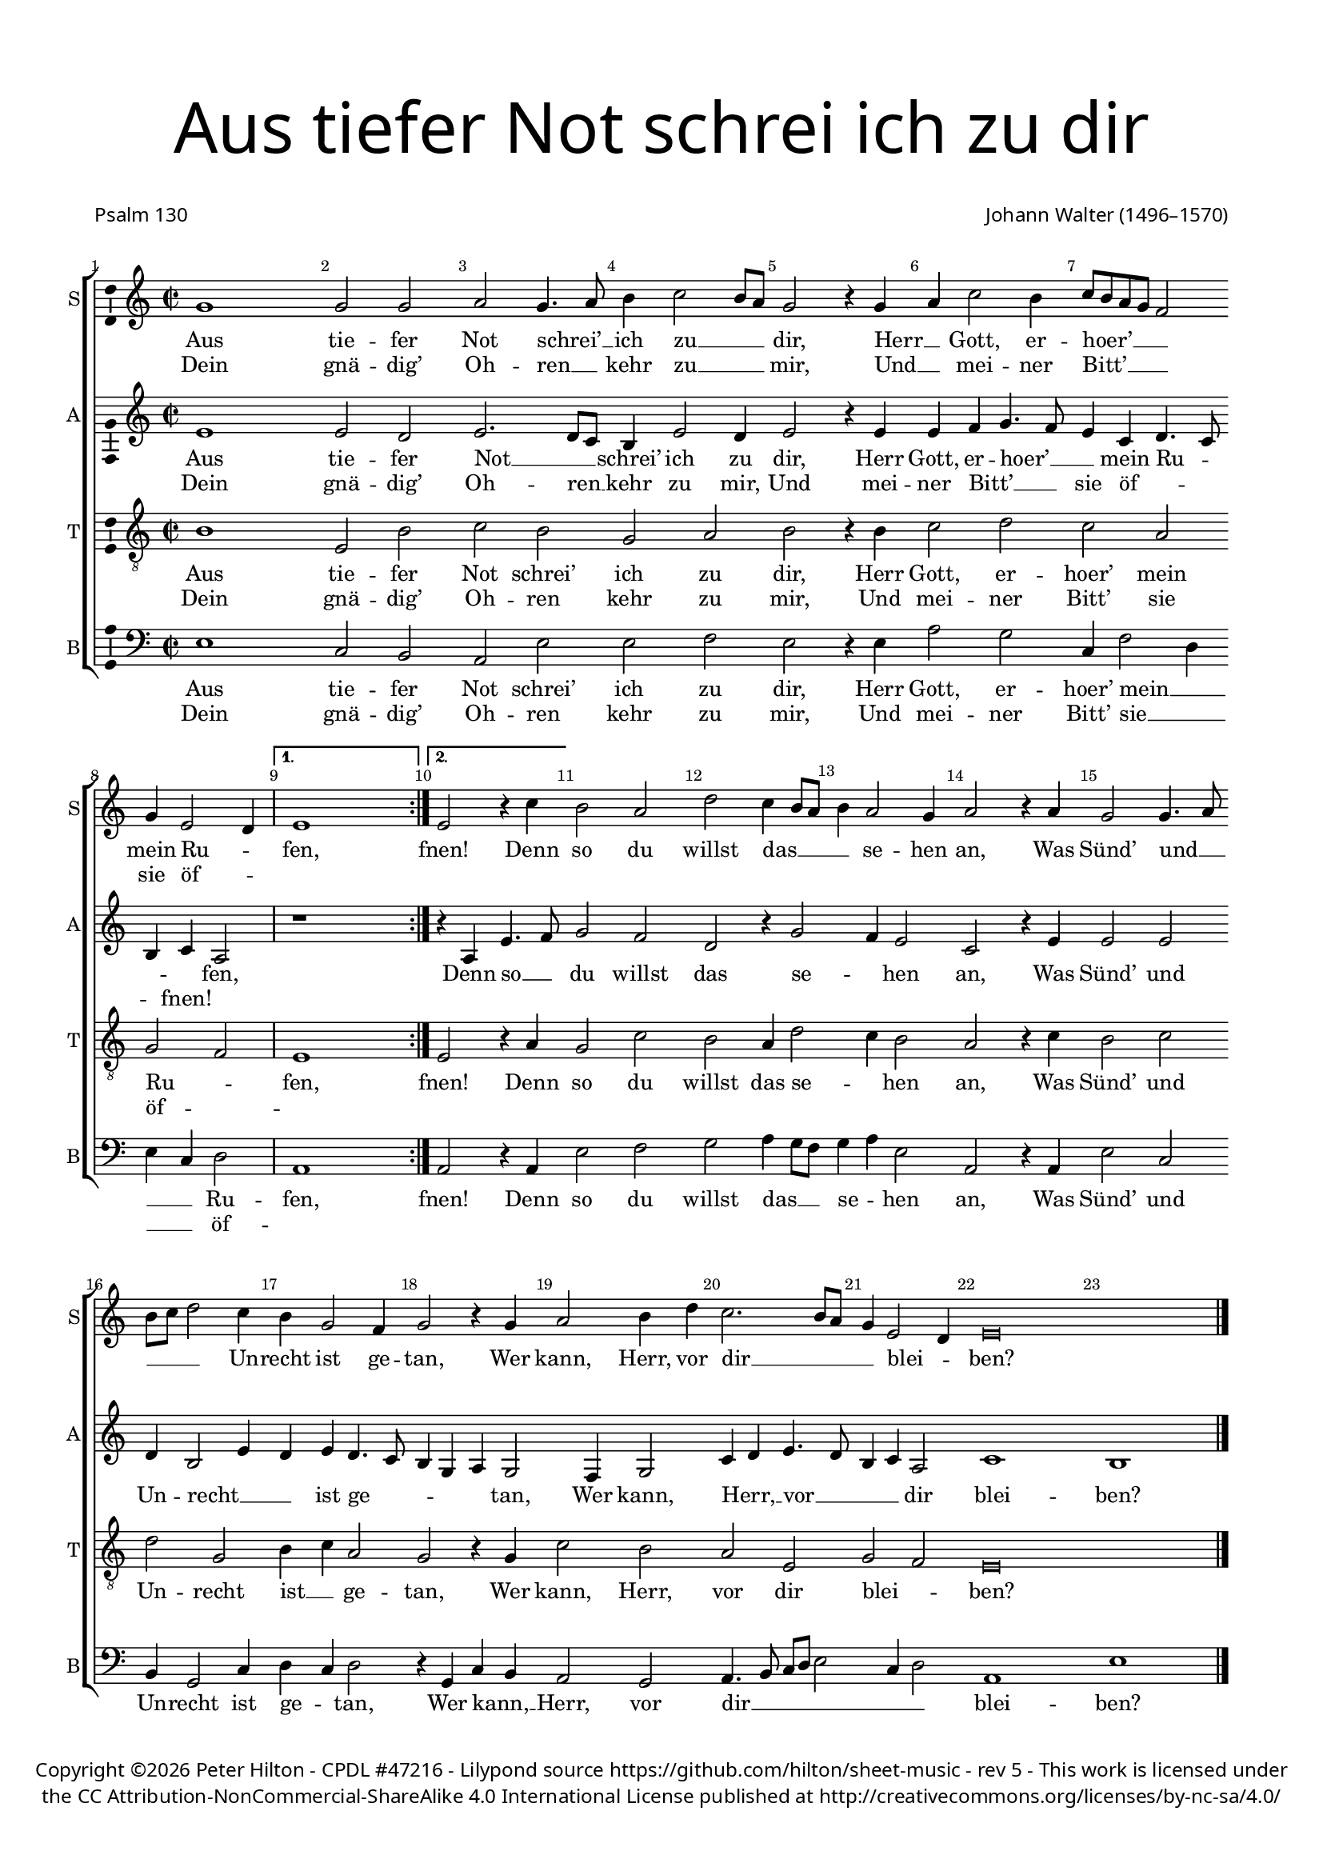 % CPDL #47216
% Copyright ©2017 Peter Hilton - https://github.com/hilton/sheet-music

\version "2.18.2"
revision = "5"
\pointAndClickOff

#(set-global-staff-size 16.0)

\paper {
	#(define fonts (make-pango-font-tree "Century Schoolbook L" "Source Sans Pro" "Luxi Mono" (/ 16 20)))
	top-margin = 10\mm
	bottom-margin = 10\mm
	left-margin = 15\mm
	right-margin = 15\mm
	top-markup-spacing = #'( (basic-distance . 4) )
	markup-system-spacing = #'( (padding . 4) )
	system-system-spacing = #'( (basic-distance . 15) (stretchability . 100) )
	ragged-last-bottom = ##f
}

year = #(strftime "©%Y" (localtime (current-time)))

\header {
	title = \markup \medium \fontsize #7 \override #'(font-name . "Source Sans Pro Light") {
		\center-column {
			"Aus tiefer Not schrei ich zu dir"
			\vspace #2
		}
	}
	poet = \markup \sans { "Psalm 130" }
	composer = \markup \sans \column \right-align { "Johann Walter (1496–1570)" }
	copyright = \markup \sans {
		\vspace #2
		\column \center-align {
			\line {
				Copyright \year \with-url #"http://hilton.org.uk" "Peter Hilton" - 
				\with-url #"http://www.cpdl.org/wiki/index.php/Aus_tiefer_Not_(Johann_Walter)" "CPDL #47216" -
				Lilypond source \with-url #"https://github.com/hilton/sheet-music" https://github.com/hilton/sheet-music -
				rev \revision - This work is licensed under
			}
      \line {
				the CC Attribution-NonCommercial-ShareAlike 4.0 International License published at \with-url #"http://creativecommons.org/licenses/by-nc-sa/4.0/" "http://creativecommons.org/licenses/by-nc-sa/4.0/"
			}
		}
	}
	tagline = ##f
}

\layout {
	indent = #0
  	ragged-right = ##f
  	ragged-last = ##f
	\context {
		\Score
		\override BarNumber #'self-alignment-X = #CENTER
		\override BarNumber #'break-visibility = #'#(#f #t #t)
		\override BarLine #'transparent = ##t
		\remove "Metronome_mark_engraver"
		\override VerticalAxisGroup #'staff-staff-spacing = #'((basic-distance . 10) (stretchability . 100))
	}
	\context {
		\StaffGroup
		\remove "Span_bar_engraver"
	}
	\context {
		\Voice
		\override NoteHead #'style = #'baroque
		\consists "Horizontal_bracket_engraver"
		\consists "Ambitus_engraver"
	}
}

global = {
	\key c \major
	\time 2/2
	\tempo 2 = 60
	\set Staff.midiInstrument = "Choir Aahs"
	\accidentalStyle "forget"
}

showBarLine = { \once \override Score.BarLine #'transparent = ##f }
ficta = { \once \set suggestAccidentals = ##t \override AccidentalSuggestion #'parenthesized = ##f }
singleDigitTime = { \override Staff.TimeSignature.style = #'single-digit }

soprano = \new Voice	{
	\relative c'' {
    \repeat volta 2 {
			g1 g2 g a g4. a8 b4 c2 b8 a g2 r4 g a c2 b4 c8 b a g f2 | \break
			g4 e2 d4 \showBarLine
    }
    \alternative {
      { e1 \showBarLine \bar ":|." }
      { e2 r4 c' }
    }
		b2 a d c4 b8 a b4 a2 g4 a2 r4 a g2 g4. a8 |
		b c d2 c4 b g2 f4 g2 r4 g a2 b4 d c2. b8 a g4 e2 d4 e\breve | \showBarLine \bar "|."
  }
	\addlyrics {
		Aus tie -- fer Not schrei’ __ _ ich zu __ _ _ dir,
		Herr __ _ Gott, er -- hoer’ __ _ _ _ _ mein Ru -- _ fen,
		fnen!
		Denn so du willst das __ _ _ _ se -- hen an,
		Was Sünd’ und __ _ _ _ _ Un -- recht ist ge -- tan,
		Wer kann, Herr, vor dir __ _ _ _ blei -- _ ben?
	}
	\addlyrics {
		Dein gnä -- dig’ Oh -- ren __ _ kehr zu __ _ _ mir,
		Und __ _ mei -- ner Bitt’ __ _ _ _ _ sie öf -- _ ""
	}
}

alto = \new Voice	{
	\relative c' {
		\repeat volta 2 {
			e1 e2 d e2. d8 c b4 e2 d4 e2 r4 e e f g4. f8 e4 c d4. c8 |
			b4 c a2 |
    }
    \alternative {
      { r1 }
      { r4 a e'4. f8 }
    }
		g2 f d r4 g2 f4 e2 c r4 e e2 e |
		d4 b2 e4 d e d4. c8 b4 g a g2 f4 g2 c4 d e4. d8 b4 c a2 c1 b |
  }
	\addlyrics {
		Aus tie -- fer Not __ _ _ schrei’ ich zu dir,
		Herr Gott, er -- hoer’ __ _ _ mein Ru -- _ _ _ fen,
		Denn so __ _ du willst das se -- _ hen an,
		Was Sünd’ und Un -- recht __ _ _ ist ge -- _ _ _ _ tan,
		Wer kann, Herr, __ _ vor __ _ _ _ dir blei -- ben?
	}
	\addlyrics {
		Dein gnä -- dig’ Oh -- ren __ _ kehr zu mir,
		Und mei -- ner Bitt’ __ _ _ sie öf -- _ _ _ fnen!
	}
}

tenor = \new Voice {
	\relative c' {
		\clef "treble_8"
		\repeat volta 2 {
			b1 e,2 b' c b g a b r4 b c2 d c a |
			g f
    }
    \alternative {
      { e1 }
      { e2 r4 a }
    }
		g2 c b a4 d2 c4 b2 a r4 c b2 c |
		d g, b4 c a2 g r4 g c2 b a e g f e\breve |
  }
	\addlyrics {
		Aus tie -- fer Not schrei’ ich zu dir,
		Herr Gott, er -- hoer’ mein Ru -- _ fen,
		fnen!
		Denn so du willst das se -- _ hen an,
		Was Sünd’ und Un -- recht ist __ _ ge -- tan,
		Wer kann, Herr, vor dir blei -- _ ben?
	}
	\addlyrics {
		Dein gnä -- dig’ Oh -- ren kehr zu mir,
		Und mei -- ner Bitt’ sie öf -- _ ""
	}
}

bass = \new Voice {
	\relative c {
		\clef bass
		\repeat volta 2 {
			e1 c2 b a e' e f e r4 e a2 g c,4 f2 d4 |
			e c d2 |
    }
    \alternative {
      { a1 }
      { a2 r4 a }
    }
		e'2 f g a4 g8 f g4 a e2 a, r4 a e'2 c |
		b4 g2 c4 d c d2 r4 g, c b a2 g a4. b8 c d e2 c4 d2 a1 e' |
  }
	\addlyrics {
		Aus tie -- fer Not schrei’ ich zu dir,
		Herr Gott, er -- hoer’ mein __ _ _ _ Ru -- fen,
		fnen!
		Denn so du willst das __ _ _ se -- _ hen an,
		Was Sünd’ und Un -- recht ist ge -- _ tan,
		Wer kann, __ _ Herr, vor dir __ _ _ _ _ _ _ blei -- ben?
	}
	\addlyrics {
		Dein gnä -- dig’ Oh -- ren kehr zu mir,
		Und mei -- ner Bitt’ sie __ _ _ _ öf -- ""
	}
}

\score {
	\transpose c c {
		\new StaffGroup <<
			\set Score.proportionalNotationDuration = #(ly:make-moment 1 4)
			\set Score.barNumberVisibility = #all-bar-numbers-visible
			\new Staff << \global \soprano  \set Staff.instrumentName = #"S" \set Staff.shortInstrumentName = #"S" >>
			\new Staff << \global \alto  \set Staff.instrumentName = #"A" \set Staff.shortInstrumentName = #"A" >>
			\new Staff << \global \tenor  \set Staff.instrumentName = #"T" \set Staff.shortInstrumentName = #"T" >>
			\new Staff << \global \bass  \set Staff.instrumentName = #"B" \set Staff.shortInstrumentName = #"B" >>
		>>
	}
	\layout { }
	\midi {	}
}

